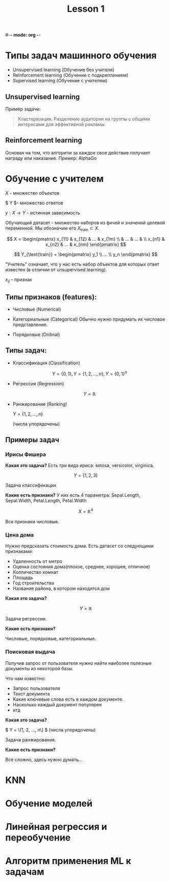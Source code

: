 #-*- mode: org -*-
#+TITLE: Lesson 1
#+STARTUP: latexpreview 

* Типы задач машинного обучения
- Unsupervised learning (Обучение без учителя)
- Reinforcement learning (Обучение с подкреплением)
- Supervised learning (Обучение с учителем)

** Unsupervised learning
Пример задачи:
#+BEGIN_QUOTE
Кластеризация. Разделение аудитории на группы с общими интересами для
эффективной рекламы
#+END_QUOTE

** Reinforcement learning
Основан на том, что алгоритм за каждое свое действие получает награду
или наказание.
Пример: AlphaGo

* Обучение с учителем

$X$ - множество объектов

$ Y $- множество ответов

$y: X \rightarrow Y$ - истинная зависимость

Обучающий датасет - множество наборов из фичей и значений целевой
переменной.
Мы обозначим его $X_{\text{train}} \subset X$.

$$
X = \begin{pmatrix}
x_{11} & x_{12} & ... & x_{1m} \\
       &  ...   & ... &        \\
x_{n1} & x_{n2} & ... & x_{nm}
\end{pmatrix}
$$


$$
Y_{\text{train}} = \begin{pmatrix}
y_1 \\
... \\
y_n
\end{pmatrix}
$$

"Учитель" означает, что у нас есть набор объектов для которых ответ
известен (в отличии от unsupervised learning).

$x_{ij}$ - признак

** Типы признаков (features):
- Числовые (Numerical)

- Категориальные (Categorical)
  Обычно нужно придумать их числовое представление.
  
- Порядковые (Ordinal)

** Типы задач:
- Классификация (Classification)

  $$ Y = \{0, 1\}, Y = \{1, 2, ..., n\}, Y = \{0, 1\}^n $$

- Регрессия (Regression)

  $$ Y = \mathbb{R} $$

- Ранжирование (Ranking)
  
  $Y = \{1, 2, ..., n\}$

  (числа упорядочены)

** Примеры задач
*** Ирисы Фишера
*Какая это задача?*
Есть три вида ириса: setosa, versicolor, virginica.

$$ Y = \{1, 2, 3\} $$

Задача классификации

*Какие есть признаки?*
У них есть 4 параметра: Sepal.Length, Sepal.Width, Petal.Length,
Petal.Width

$$ X = \mathbb{R}^4 $$

Все признаки числовые.

*** Цена дома
Нужно предсказать стоимость дома. Есть датасет со следующими
признаками:
- Удаленность от метро
- Оценка состояния дома(плохое, среднее, хорошее, отличное)
- Колличество комнат
- Площадь
- Год строительства
- Название района, в котором находится дом

*Какая это задача?*

$$ Y = \mathbb{R} $$

Задача регрессии.

*Какие есть признаки?*

Числовые, порядковые, категориальные.

*** Поисковая выдача
Получив запрос от пользователя нужно найти наиболее полезные документы
из некоторой базы.

Что нам известно:
- Запрос пользователя
- Текст документа
- Какие ключевые слова есть в каждом документе.
- Насколько каждый документ популярен
- итд

*Какая это задача?*

$ Y = \{1, 2, ..., n\} $ (числа упорядочены)

Задача ранжирования.

*Какие есть признаки?*

Все сложно, здесь нужно думать...

* KNN
* Обучение моделей
* Линейная регрессия и переобучение
* Алгоритм применения ML к задачам
